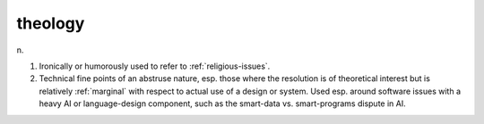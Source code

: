 .. _theology:

============================================================
theology
============================================================

n\.

1.
   Ironically or humorously used to refer to :ref:`religious-issues`\.

2.
   Technical fine points of an abstruse nature, esp.
   those where the resolution is of theoretical interest but is relatively :ref:`marginal` with respect to actual use of a design or system.
   Used esp.
   around software issues with a heavy AI or language-design component, such as the smart-data vs. smart-programs dispute in AI.

